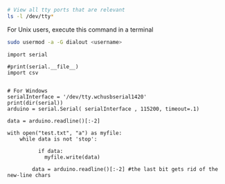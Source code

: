 




#+BEGIN_SRC sh
# View all tty ports that are relevant
ls -l /dev/tty*
#+END_SRC

#+RESULTS:
| crw-rw-rw- 1 root          tty     5 | 0 Jul 29 18:22 /dev/tty     |
| crw--w---- 1 root          tty     4 | 0 Jul 26 22:31 /dev/tty0    |
| crw--w---- 1 root          tty     4 | 1 Jul 29 17:10 /dev/tty1    |
| crw--w---- 1 root          tty     4 | 10 Jul 29 18:18 /dev/tty10  |
| crw--w---- 1 root          tty     4 | 11 Jul 26 22:31 /dev/tty11  |
| crw--w---- 1 root          tty     4 | 12 Jul 26 22:31 /dev/tty12  |
| crw--w---- 1 root          tty     4 | 13 Jul 26 22:31 /dev/tty13  |
| crw--w---- 1 root          tty     4 | 14 Jul 26 22:31 /dev/tty14  |
| crw--w---- 1 root          tty     4 | 15 Jul 26 22:31 /dev/tty15  |
| crw--w---- 1 root          tty     4 | 16 Jul 26 22:31 /dev/tty16  |
| crw--w---- 1 root          tty     4 | 17 Jul 26 22:31 /dev/tty17  |
| crw--w---- 1 root          tty     4 | 18 Jul 26 22:31 /dev/tty18  |
| crw--w---- 1 root          tty     4 | 19 Jul 26 22:31 /dev/tty19  |
| crw--w---- 1 grokkingstuff tty     4 | 2 Jul 26 22:31 /dev/tty2    |
| crw--w---- 1 root          tty     4 | 20 Jul 26 22:31 /dev/tty20  |
| crw--w---- 1 root          tty     4 | 21 Jul 26 22:31 /dev/tty21  |
| crw--w---- 1 root          tty     4 | 22 Jul 26 22:31 /dev/tty22  |
| crw--w---- 1 root          tty     4 | 23 Jul 26 22:31 /dev/tty23  |
| crw--w---- 1 root          tty     4 | 24 Jul 26 22:31 /dev/tty24  |
| crw--w---- 1 root          tty     4 | 25 Jul 26 22:31 /dev/tty25  |
| crw--w---- 1 root          tty     4 | 26 Jul 26 22:31 /dev/tty26  |
| crw--w---- 1 root          tty     4 | 27 Jul 26 22:31 /dev/tty27  |
| crw--w---- 1 root          tty     4 | 28 Jul 26 22:31 /dev/tty28  |
| crw--w---- 1 root          tty     4 | 29 Jul 26 22:31 /dev/tty29  |
| crw--w---- 1 root          tty     4 | 3 Jul 26 22:31 /dev/tty3    |
| crw--w---- 1 root          tty     4 | 30 Jul 26 22:31 /dev/tty30  |
| crw--w---- 1 root          tty     4 | 31 Jul 26 22:31 /dev/tty31  |
| crw--w---- 1 root          tty     4 | 32 Jul 26 22:31 /dev/tty32  |
| crw--w---- 1 root          tty     4 | 33 Jul 26 22:31 /dev/tty33  |
| crw--w---- 1 root          tty     4 | 34 Jul 26 22:31 /dev/tty34  |
| crw--w---- 1 root          tty     4 | 35 Jul 26 22:31 /dev/tty35  |
| crw--w---- 1 root          tty     4 | 36 Jul 26 22:31 /dev/tty36  |
| crw--w---- 1 root          tty     4 | 37 Jul 26 22:31 /dev/tty37  |
| crw--w---- 1 root          tty     4 | 38 Jul 26 22:31 /dev/tty38  |
| crw--w---- 1 root          tty     4 | 39 Jul 26 22:31 /dev/tty39  |
| crw--w---- 1 root          tty     4 | 4 Jul 26 22:31 /dev/tty4    |
| crw--w---- 1 root          tty     4 | 40 Jul 26 22:31 /dev/tty40  |
| crw--w---- 1 root          tty     4 | 41 Jul 26 22:31 /dev/tty41  |
| crw--w---- 1 root          tty     4 | 42 Jul 26 22:31 /dev/tty42  |
| crw--w---- 1 root          tty     4 | 43 Jul 26 22:31 /dev/tty43  |
| crw--w---- 1 root          tty     4 | 44 Jul 26 22:31 /dev/tty44  |
| crw--w---- 1 root          tty     4 | 45 Jul 26 22:31 /dev/tty45  |
| crw--w---- 1 root          tty     4 | 46 Jul 26 22:31 /dev/tty46  |
| crw--w---- 1 root          tty     4 | 47 Jul 26 22:31 /dev/tty47  |
| crw--w---- 1 root          tty     4 | 48 Jul 26 22:31 /dev/tty48  |
| crw--w---- 1 root          tty     4 | 49 Jul 26 22:31 /dev/tty49  |
| crw--w---- 1 root          tty     4 | 5 Jul 26 22:31 /dev/tty5    |
| crw--w---- 1 root          tty     4 | 50 Jul 26 22:31 /dev/tty50  |
| crw--w---- 1 root          tty     4 | 51 Jul 26 22:31 /dev/tty51  |
| crw--w---- 1 root          tty     4 | 52 Jul 26 22:31 /dev/tty52  |
| crw--w---- 1 root          tty     4 | 53 Jul 26 22:31 /dev/tty53  |
| crw--w---- 1 root          tty     4 | 54 Jul 26 22:31 /dev/tty54  |
| crw--w---- 1 root          tty     4 | 55 Jul 26 22:31 /dev/tty55  |
| crw--w---- 1 root          tty     4 | 56 Jul 26 22:31 /dev/tty56  |
| crw--w---- 1 root          tty     4 | 57 Jul 26 22:31 /dev/tty57  |
| crw--w---- 1 root          tty     4 | 58 Jul 26 22:31 /dev/tty58  |
| crw--w---- 1 root          tty     4 | 59 Jul 26 22:31 /dev/tty59  |
| crw--w---- 1 root          tty     4 | 6 Jul 26 22:31 /dev/tty6    |
| crw--w---- 1 root          tty     4 | 60 Jul 26 22:31 /dev/tty60  |
| crw--w---- 1 root          tty     4 | 61 Jul 26 22:31 /dev/tty61  |
| crw--w---- 1 root          tty     4 | 62 Jul 26 22:31 /dev/tty62  |
| crw--w---- 1 root          tty     4 | 63 Jul 26 22:31 /dev/tty63  |
| crw--w---- 1 gdm           tty     4 | 7 Jul 26 22:31 /dev/tty7    |
| crw--w---- 1 root          tty     4 | 8 Jul 26 22:31 /dev/tty8    |
| crw--w---- 1 root          tty     4 | 9 Jul 26 22:31 /dev/tty9    |
| crw-rw---- 1 root          dialout 4 | 64 Jul 26 22:31 /dev/ttyS0  |
| crw-rw---- 1 root          dialout 4 | 65 Jul 26 22:31 /dev/ttyS1  |
| crw-rw---- 1 root          dialout 4 | 74 Jul 26 22:31 /dev/ttyS10 |
| crw-rw---- 1 root          dialout 4 | 75 Jul 26 22:31 /dev/ttyS11 |
| crw-rw---- 1 root          dialout 4 | 76 Jul 26 22:31 /dev/ttyS12 |
| crw-rw---- 1 root          dialout 4 | 77 Jul 26 22:31 /dev/ttyS13 |
| crw-rw---- 1 root          dialout 4 | 78 Jul 26 22:31 /dev/ttyS14 |
| crw-rw---- 1 root          dialout 4 | 79 Jul 26 22:31 /dev/ttyS15 |
| crw-rw---- 1 root          dialout 4 | 80 Jul 26 22:31 /dev/ttyS16 |
| crw-rw---- 1 root          dialout 4 | 81 Jul 26 22:31 /dev/ttyS17 |
| crw-rw---- 1 root          dialout 4 | 82 Jul 26 22:31 /dev/ttyS18 |
| crw-rw---- 1 root          dialout 4 | 83 Jul 26 22:31 /dev/ttyS19 |
| crw-rw---- 1 root          dialout 4 | 66 Jul 26 22:31 /dev/ttyS2  |
| crw-rw---- 1 root          dialout 4 | 84 Jul 26 22:31 /dev/ttyS20 |
| crw-rw---- 1 root          dialout 4 | 85 Jul 26 22:31 /dev/ttyS21 |
| crw-rw---- 1 root          dialout 4 | 86 Jul 26 22:31 /dev/ttyS22 |
| crw-rw---- 1 root          dialout 4 | 87 Jul 26 22:31 /dev/ttyS23 |
| crw-rw---- 1 root          dialout 4 | 88 Jul 26 22:31 /dev/ttyS24 |
| crw-rw---- 1 root          dialout 4 | 89 Jul 26 22:31 /dev/ttyS25 |
| crw-rw---- 1 root          dialout 4 | 90 Jul 26 22:31 /dev/ttyS26 |
| crw-rw---- 1 root          dialout 4 | 91 Jul 26 22:31 /dev/ttyS27 |
| crw-rw---- 1 root          dialout 4 | 92 Jul 26 22:31 /dev/ttyS28 |
| crw-rw---- 1 root          dialout 4 | 93 Jul 26 22:31 /dev/ttyS29 |
| crw-rw---- 1 root          dialout 4 | 67 Jul 26 22:31 /dev/ttyS3  |
| crw-rw---- 1 root          dialout 4 | 94 Jul 26 22:31 /dev/ttyS30 |
| crw-rw---- 1 root          dialout 4 | 95 Jul 26 22:31 /dev/ttyS31 |
| crw-rw---- 1 root          dialout 4 | 68 Jul 26 22:31 /dev/ttyS4  |
| crw-rw---- 1 root          dialout 4 | 69 Jul 26 22:31 /dev/ttyS5  |
| crw-rw---- 1 root          dialout 4 | 70 Jul 26 22:31 /dev/ttyS6  |
| crw-rw---- 1 root          dialout 4 | 71 Jul 26 22:31 /dev/ttyS7  |
| crw-rw---- 1 root          dialout 4 | 72 Jul 26 22:31 /dev/ttyS8  |
| crw-rw---- 1 root          dialout 4 | 73 Jul 26 22:31 /dev/ttyS9  |



For Unix users, execute this command in a terminal
#+BEGIN_SRC sh
sudo usermod -a -G dialout <username>
#+END_SRC

#+BEGIN_SRC ipython :session
import serial

#print(serial.__file__)
import csv
#+END_SRC

#+RESULTS:
: # Out[40]:


#+BEGIN_SRC ipython :session

# For Windows
serialInterface = '/dev/tty.wchusbserial1420'
print(dir(serial))
arduino = serial.Serial( serialInterface , 115200, timeout=.1)
#+END_SRC

#+RESULTS:
: # Out[36]:


#+BEGIN_SRC ipython :session
data = arduino.readline()[:-2]

with open("test.txt", "a") as myfile:
    while data is not 'stop':

	      if data:
            myfile.write(data)

        data = arduino.readline()[:-2] #the last bit gets rid of the new-line chars
#+END_SRC


